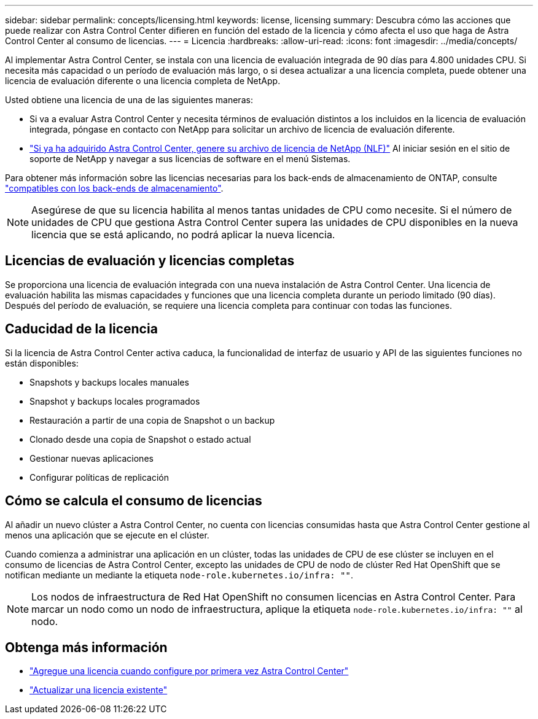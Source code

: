 ---
sidebar: sidebar 
permalink: concepts/licensing.html 
keywords: license, licensing 
summary: Descubra cómo las acciones que puede realizar con Astra Control Center difieren en función del estado de la licencia y cómo afecta el uso que haga de Astra Control Center al consumo de licencias. 
---
= Licencia
:hardbreaks:
:allow-uri-read: 
:icons: font
:imagesdir: ../media/concepts/


[role="lead"]
Al implementar Astra Control Center, se instala con una licencia de evaluación integrada de 90 días para 4.800 unidades CPU. Si necesita más capacidad o un período de evaluación más largo, o si desea actualizar a una licencia completa, puede obtener una licencia de evaluación diferente o una licencia completa de NetApp.

Usted obtiene una licencia de una de las siguientes maneras:

* Si va a evaluar Astra Control Center y necesita términos de evaluación distintos a los incluidos en la licencia de evaluación integrada, póngase en contacto con NetApp para solicitar un archivo de licencia de evaluación diferente.
* link:https://mysupport.netapp.com/site/["Si ya ha adquirido Astra Control Center, genere su archivo de licencia de NetApp (NLF)"^] Al iniciar sesión en el sitio de soporte de NetApp y navegar a sus licencias de software en el menú Sistemas.


Para obtener más información sobre las licencias necesarias para los back-ends de almacenamiento de ONTAP, consulte link:../get-started/requirements.html["compatibles con los back-ends de almacenamiento"].


NOTE: Asegúrese de que su licencia habilita al menos tantas unidades de CPU como necesite. Si el número de unidades de CPU que gestiona Astra Control Center supera las unidades de CPU disponibles en la nueva licencia que se está aplicando, no podrá aplicar la nueva licencia.



== Licencias de evaluación y licencias completas

Se proporciona una licencia de evaluación integrada con una nueva instalación de Astra Control Center. Una licencia de evaluación habilita las mismas capacidades y funciones que una licencia completa durante un periodo limitado (90 días). Después del período de evaluación, se requiere una licencia completa para continuar con todas las funciones.



== Caducidad de la licencia

Si la licencia de Astra Control Center activa caduca, la funcionalidad de interfaz de usuario y API de las siguientes funciones no están disponibles:

* Snapshots y backups locales manuales
* Snapshot y backups locales programados
* Restauración a partir de una copia de Snapshot o un backup
* Clonado desde una copia de Snapshot o estado actual
* Gestionar nuevas aplicaciones
* Configurar políticas de replicación




== Cómo se calcula el consumo de licencias

Al añadir un nuevo clúster a Astra Control Center, no cuenta con licencias consumidas hasta que Astra Control Center gestione al menos una aplicación que se ejecute en el clúster.

Cuando comienza a administrar una aplicación en un clúster, todas las unidades de CPU de ese clúster se incluyen en el consumo de licencias de Astra Control Center, excepto las unidades de CPU de nodo de clúster Red Hat OpenShift que se notifican mediante un mediante la etiqueta `node-role.kubernetes.io/infra: ""`.


NOTE: Los nodos de infraestructura de Red Hat OpenShift no consumen licencias en Astra Control Center. Para marcar un nodo como un nodo de infraestructura, aplique la etiqueta `node-role.kubernetes.io/infra: ""` al nodo.



== Obtenga más información

* link:../get-started/setup_overview.html#add-a-license-for-astra-control-center["Agregue una licencia cuando configure por primera vez Astra Control Center"]
* link:../use/update-licenses.html["Actualizar una licencia existente"]

